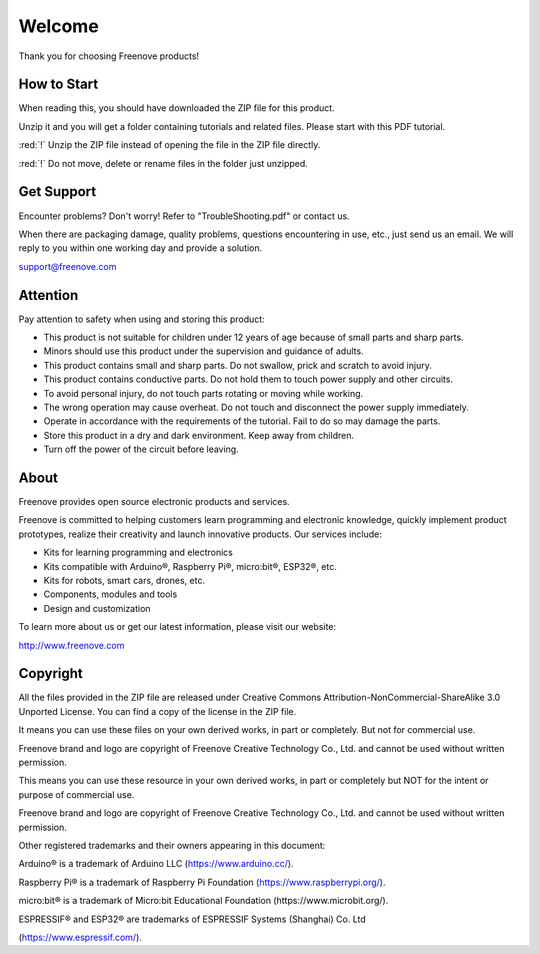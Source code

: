 ##############################################################################
Welcome
##############################################################################

Thank you for choosing Freenove products!

How to Start
*******************************

When reading this, you should have downloaded the ZIP file for this product.

Unzip it and you will get a folder containing tutorials and related files. Please start with this PDF tutorial.

:red:`!` Unzip the ZIP file instead of opening the file in the ZIP file directly.

:red:`!` Do not move, delete or rename files in the folder just unzipped.

Get Support
*************************************

Encounter problems? Don't worry! Refer to "TroubleShooting.pdf" or contact us.

When there are packaging damage, quality problems, questions encountering in use, etc., just send us an email. We will reply to you within one working day and provide a solution.

support@freenove.com

Attention
****************************************

Pay attention to safety when using and storing this product:

- This product is not suitable for children under 12 years of age because of small parts and sharp parts.

- Minors should use this product under the supervision and guidance of adults.

- This product contains small and sharp parts. Do not swallow, prick and scratch to avoid injury.

- This product contains conductive parts. Do not hold them to touch power supply and other circuits.

- To avoid personal injury, do not touch parts rotating or moving while working.

- The wrong operation may cause overheat. Do not touch and disconnect the power supply immediately.

- Operate in accordance with the requirements of the tutorial. Fail to do so may damage the parts.

- Store this product in a dry and dark environment. Keep away from children.

- Turn off the power of the circuit before leaving.

About
************************************

Freenove provides open source electronic products and services.

Freenove is committed to helping customers learn programming and electronic knowledge, quickly implement product prototypes, realize their creativity and launch innovative products. Our services include:

- Kits for learning programming and electronics

- Kits compatible with Arduino®, Raspberry Pi®, micro:bit®, ESP32®, etc.

- Kits for robots, smart cars, drones, etc.

- Components, modules and tools

- Design and customization

To learn more about us or get our latest information, please visit our website:

http://www.freenove.com

Copyright
***************************************

All the files provided in the ZIP file are released under Creative Commons Attribution-NonCommercial-ShareAlike 3.0 Unported License. You can find a copy of the license in the ZIP file.

It means you can use these files on your own derived works, in part or completely. But not for commercial use.

Freenove brand and logo are copyright of Freenove Creative Technology Co., Ltd. and cannot be used without written permission.

.. image:: ../_static/imgs/Welcome/welcome00.png
    :align: center

This means you can use these resource in your own derived works, in part or completely but NOT for the intent or purpose of commercial use.

Freenove brand and logo are copyright of Freenove Creative Technology Co., Ltd. and cannot be used without written permission.

.. image:: ../_static/imgs/Welcome/welcome01.png
    :align: center

Other registered trademarks and their owners appearing in this document:

Arduino® is a trademark of Arduino LLC (https://www.arduino.cc/).

Raspberry Pi® is a trademark of Raspberry Pi Foundation (https://www.raspberrypi.org/).

micro:bit® is a trademark of Micro:bit Educational Foundation (https://www.microbit.org/).

ESPRESSIF® and ESP32® are trademarks of ESPRESSIF Systems (Shanghai) Co. Ltd 

(https://www.espressif.com/).
